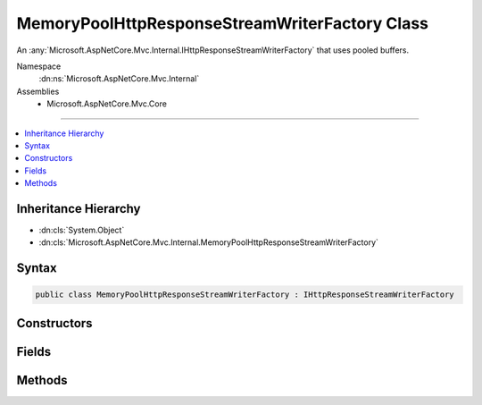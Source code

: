 

MemoryPoolHttpResponseStreamWriterFactory Class
===============================================






An :any:`Microsoft.AspNetCore.Mvc.Internal.IHttpResponseStreamWriterFactory` that uses pooled buffers.


Namespace
    :dn:ns:`Microsoft.AspNetCore.Mvc.Internal`
Assemblies
    * Microsoft.AspNetCore.Mvc.Core

----

.. contents::
   :local:



Inheritance Hierarchy
---------------------


* :dn:cls:`System.Object`
* :dn:cls:`Microsoft.AspNetCore.Mvc.Internal.MemoryPoolHttpResponseStreamWriterFactory`








Syntax
------

.. code-block:: csharp

    public class MemoryPoolHttpResponseStreamWriterFactory : IHttpResponseStreamWriterFactory








.. dn:class:: Microsoft.AspNetCore.Mvc.Internal.MemoryPoolHttpResponseStreamWriterFactory
    :hidden:

.. dn:class:: Microsoft.AspNetCore.Mvc.Internal.MemoryPoolHttpResponseStreamWriterFactory

Constructors
------------

.. dn:class:: Microsoft.AspNetCore.Mvc.Internal.MemoryPoolHttpResponseStreamWriterFactory
    :noindex:
    :hidden:

    
    .. dn:constructor:: Microsoft.AspNetCore.Mvc.Internal.MemoryPoolHttpResponseStreamWriterFactory.MemoryPoolHttpResponseStreamWriterFactory(System.Buffers.ArrayPool<System.Byte>, System.Buffers.ArrayPool<System.Char>)
    
        
    
        
        Creates a new :any:`Microsoft.AspNetCore.Mvc.Internal.MemoryPoolHttpResponseStreamWriterFactory`\.
    
        
    
        
        :param bytePool: 
            The :any:`System.Buffers.ArrayPool\`1` for creating :any:`System.Byte` buffers.
        
        :type bytePool: System.Buffers.ArrayPool<System.Buffers.ArrayPool`1>{System.Byte<System.Byte>}
    
        
        :param charPool: 
            The :any:`System.Buffers.ArrayPool\`1` for creating :any:`System.Char` buffers.
        
        :type charPool: System.Buffers.ArrayPool<System.Buffers.ArrayPool`1>{System.Char<System.Char>}
    
        
        .. code-block:: csharp
    
            public MemoryPoolHttpResponseStreamWriterFactory(ArrayPool<byte> bytePool, ArrayPool<char> charPool)
    

Fields
------

.. dn:class:: Microsoft.AspNetCore.Mvc.Internal.MemoryPoolHttpResponseStreamWriterFactory
    :noindex:
    :hidden:

    
    .. dn:field:: Microsoft.AspNetCore.Mvc.Internal.MemoryPoolHttpResponseStreamWriterFactory.DefaultBufferSize
    
        
    
        
        The default size of created char buffers.
    
        
        :rtype: System.Int32
    
        
        .. code-block:: csharp
    
            public static readonly int DefaultBufferSize
    

Methods
-------

.. dn:class:: Microsoft.AspNetCore.Mvc.Internal.MemoryPoolHttpResponseStreamWriterFactory
    :noindex:
    :hidden:

    
    .. dn:method:: Microsoft.AspNetCore.Mvc.Internal.MemoryPoolHttpResponseStreamWriterFactory.CreateWriter(System.IO.Stream, System.Text.Encoding)
    
        
    
        
        :type stream: System.IO.Stream
    
        
        :type encoding: System.Text.Encoding
        :rtype: System.IO.TextWriter
    
        
        .. code-block:: csharp
    
            public TextWriter CreateWriter(Stream stream, Encoding encoding)
    

